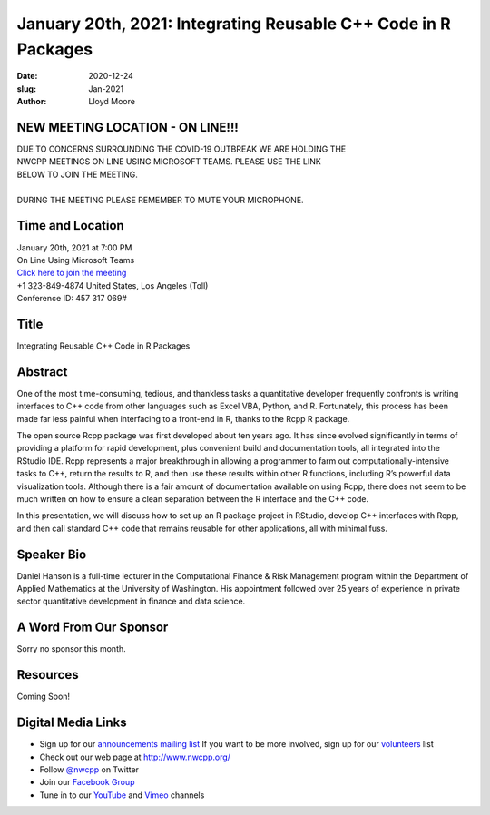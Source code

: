 January 20th, 2021: Integrating Reusable C++ Code in R Packages
#############################################################################

:date: 2020-12-24
:slug: Jan-2021
:author: Lloyd Moore

NEW MEETING LOCATION - ON LINE!!!
~~~~~~~~~~~~~~~~~~~~~~~~~~~~~~~~~
| DUE TO CONCERNS SURROUNDING THE COVID-19 OUTBREAK WE ARE HOLDING THE
| NWCPP MEETINGS ON LINE USING MICROSOFT TEAMS. PLEASE USE THE LINK
| BELOW TO JOIN THE MEETING.
|
| DURING THE MEETING PLEASE REMEMBER TO MUTE YOUR MICROPHONE.


Time and Location
~~~~~~~~~~~~~~~~~
| January 20th, 2021 at 7:00 PM
| On Line Using Microsoft Teams
| `Click here to join the meeting <https://teams.microsoft.com/l/meetup-join/19%3ameeting_ODlhMDJlNGMtMGZmNi00MDJiLWIzZTYtNTQzMTViMDViYzY4%40thread.v2/0?context=%7b%22Tid%22%3a%2272f988bf-86f1-41af-91ab-2d7cd011db47%22%2c%22Oid%22%3a%221f061217-57cb-47e1-90bd-586015d9c2ff%22%7d>`_
| +1 323-849-4874   United States, Los Angeles (Toll)
| Conference ID: 457 317 069#

Title
~~~~~
Integrating Reusable C++ Code in R Packages

Abstract
~~~~~~~~~
One of the most time-consuming, tedious, and thankless tasks a quantitative developer frequently confronts is writing interfaces to C++ code from other languages such as Excel VBA, Python, and R. Fortunately, this process has been made far less painful when interfacing to a front-end in R, thanks to the Rcpp R package.

The open source Rcpp package was first developed about ten years ago. It has since evolved significantly in terms of providing a platform for rapid development, plus convenient build and documentation tools, all integrated into the RStudio IDE.  Rcpp represents a major breakthrough in allowing a programmer to farm out computationally-intensive tasks to C++, return the results to R, and then use these results within other R functions, including R’s powerful data visualization tools. Although there is a fair amount of documentation available on using Rcpp, there does not seem to be much written on how to ensure a clean separation between the R interface and the C++ code.

In this presentation, we will discuss how to set up an R package project in RStudio, develop C++ interfaces with Rcpp, and then call standard C++ code that remains reusable for other applications, all with minimal fuss.

Speaker Bio
~~~~~~~~~~~
Daniel Hanson is a full-time lecturer in the Computational Finance & Risk Management program within the Department of Applied Mathematics at the University of Washington. His appointment followed over 25 years of experience in private sector quantitative development in finance and data science.

A Word From Our Sponsor
~~~~~~~~~~~~~~~~~~~~~~~
Sorry no sponsor this month.

Resources
~~~~~~~~~
Coming Soon!

Digital Media Links
~~~~~~~~~~~~~~~~~~~
* Sign up for our `announcements mailing list <http://groups.google.com/group/NwcppAnnounce>`_ If you want to be more involved, sign up for our `volunteers <http://groups.google.com/group/nwcpp-volunteers>`_ list
* Check out our web page at http://www.nwcpp.org/
* Follow `@nwcpp <http://twitter.com/nwcpp>`_ on Twitter
* Join our `Facebook Group <https://www.facebook.com/groups/344125680930/>`_
* Tune in to our `YouTube <http://www.youtube.com/user/NWCPP>`_ and `Vimeo <https://vimeo.com/nwcpp>`_ channels


